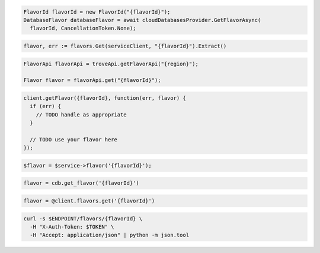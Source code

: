 .. code-block:: csharp

  FlavorId flavorId = new FlavorId("{flavorId}");
  DatabaseFlavor databaseFlavor = await cloudDatabasesProvider.GetFlavorAsync(
    flavorId, CancellationToken.None);

.. code-block:: go

  flavor, err := flavors.Get(serviceClient, "{flavorId}").Extract()

.. code-block:: java

  FlavorApi flavorApi = troveApi.getFlavorApi("{region}");

  Flavor flavor = flavorApi.get("{flavorId}");

.. code-block:: javascript

  client.getFlavor({flavorId}, function(err, flavor) {
    if (err) {
      // TODO handle as appropriate
    }

    // TODO use your flavor here
  });

.. code-block:: php

  $flavor = $service->flavor('{flavorId}');

.. code-block:: python

  flavor = cdb.get_flavor('{flavorId}')

.. code-block:: ruby

  flavor = @client.flavors.get('{flavorId}')

.. code-block:: sh

  curl -s $ENDPOINT/flavors/{flavorId} \
    -H "X-Auth-Token: $TOKEN" \
    -H "Accept: application/json" | python -m json.tool
